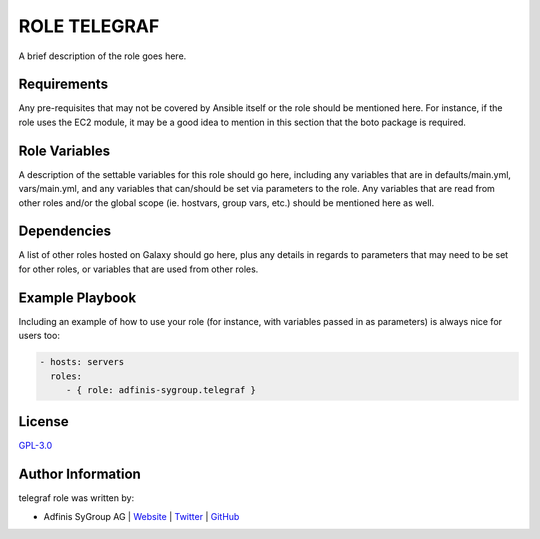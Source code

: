 =============
ROLE TELEGRAF
=============

.. image:: https://img.shields.io/github/license/adfinis-sygroup/ansible-role-telegraf.svg?style=flat-square
  :target: https://github.com/adfinis-sygroup/ansible-role-telegraf/blob/master/LICENSE

.. image:: https://img.shields.io/travis/adfinis-sygroup/ansible-role-telegraf.svg?style=flat-square
  :target: https://github.com/adfinis-sygroup/ansible-role-telegraf

.. image:: https://img.shields.io/badge/galaxy-adfinis--sygroup.telegraf-660198.svg?style=flat-square
  :target: https://galaxy.ansible.com/adfinis-sygroup/telegraf

A brief description of the role goes here.


Requirements
=============

Any pre-requisites that may not be covered by Ansible itself or the role
should be mentioned here. For instance, if the role uses the EC2 module, it
may be a good idea to mention in this section that the boto package is required.


Role Variables
===============

A description of the settable variables for this role should go here, including
any variables that are in defaults/main.yml, vars/main.yml, and any variables
that can/should be set via parameters to the role. Any variables that are read
from other roles and/or the global scope (ie. hostvars, group vars, etc.)
should be mentioned here as well.


Dependencies
=============

A list of other roles hosted on Galaxy should go here, plus any details in
regards to parameters that may need to be set for other roles, or variables
that are used from other roles.


Example Playbook
=================

Including an example of how to use your role (for instance, with variables
passed in as parameters) is always nice for users too:

.. code-block:: yaml

  - hosts: servers
    roles:
       - { role: adfinis-sygroup.telegraf }


License
========

`GPL-3.0 <https://github.com/adfinis-sygroup/ansible-role-telegraf/blob/master/LICENSE>`_


Author Information
===================

telegraf role was written by:

* Adfinis SyGroup AG | `Website <https://www.adfinis-sygroup.ch/>`_ | `Twitter <https://twitter.com/adfinissygroup>`_ | `GitHub <https://github.com/adfinis-sygroup>`_
